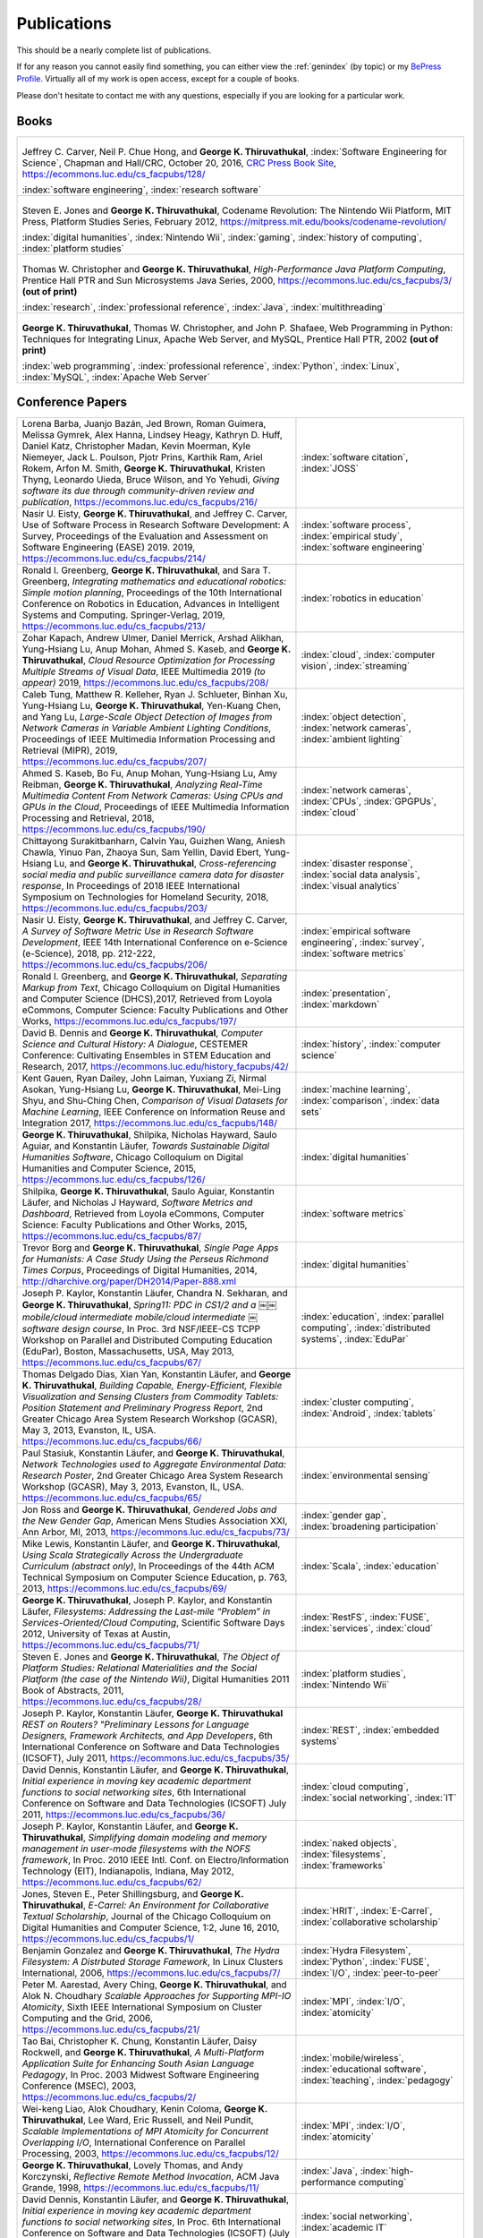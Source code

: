 Publications
------------

.. |George-K-Thiruvathukal| replace:: **George K. Thiruvathukal**

This should be a nearly complete list of publications.

If for any reason you cannot easily find something, you can either view the :ref:`genindex` (by topic) or my `BePress Profile <https://works.bepress.com/gkthiruvathukal>`_. Virtually all of my work is open access, except for a couple of books.

Please don't hesitate to contact me with any questions, especially if you are looking for a particular work.

Books
~~~~~

.. list-table::
   :widths: 40

   * - .. figure:: figures/se4science.jpg
          :width: 150px
          :align: center

       Jeffrey C. Carver, Neil P. Chue Hong, and |George-K-Thiruvathukal|, :index:`Software Engineering for Science`, Chapman and Hall/CRC, October 20, 2016, `CRC Press Book Site <https://www.crcpress.com/Software-Engineering-for-Science/Carver-Hong-Thiruvathukal/p/book/9781498743853>`_, https://ecommons.luc.edu/cs_facpubs/128/

       :index:`software engineering`, :index:`research software`

   * - .. figure:: figures/codename-revolution.jpg
          :width: 150px
          :align: center

       Steven E. Jones and |George-K-Thiruvathukal|, Codename Revolution: The Nintendo Wii Platform, MIT Press, Platform Studies Series, February 2012, https://mitpress.mit.edu/books/codename-revolution/

       :index:`digital humanities`, :index:`Nintendo Wii`, :index:`gaming`, :index:`history of computing`, :index:`platform studies`

   * - .. figure:: figures/hpjpc.jpg
          :width: 150px
          :align: center

       Thomas W. Christopher and |George-K-Thiruvathukal|, *High-Performance Java Platform Computing*, Prentice Hall PTR and Sun Microsystems Java Series, 2000, https://ecommons.luc.edu/cs_facpubs/3/ **(out of print)**

       :index:`research`, :index:`professional reference`, :index:`Java`, :index:`multithreading`

   * - .. figure:: figures/wpp.jpg
          :width: 150px
          :align: center

       |George-K-Thiruvathukal|, Thomas W. Christopher, and John P. Shafaee, Web Programming in Python: Techniques for Integrating Linux, Apache Web Server, and MySQL, Prentice Hall PTR, 2002  **(out of print)**

       :index:`web programming`, :index:`professional reference`, :index:`Python`, :index:`Linux`, :index:`MySQL`, :index:`Apache Web Server`


Conference Papers
~~~~~~~~~~~~~~~~~~

.. list-table::
   :widths: 25 15

   * - Lorena Barba, Juanjo Bazán, Jed Brown, Roman Guimera, Melissa Gymrek, Alex Hanna, Lindsey Heagy, Kathryn D. Huff, Daniel Katz, Christopher Madan, Kevin Moerman, Kyle Niemeyer, Jack L. Poulson, Pjotr Prins, Karthik Ram, Ariel Rokem, Arfon M. Smith, |George-K-Thiruvathukal|, Kristen Thyng, Leonardo Uieda, Bruce Wilson, and Yo Yehudi, *Giving software its due through community-driven review and publication*, https://ecommons.luc.edu/cs_facpubs/216/
     - :index:`software citation`, :index:`JOSS`

   * - Nasir U. Eisty, |George-K-Thiruvathukal|, and Jeffrey C. Carver, Use of Software Process in Research Software Development: A Survey, Proceedings of the Evaluation and Assessment on Software Engineering (EASE) 2019.  2019, https://ecommons.luc.edu/cs_facpubs/214/

     - :index:`software process`, :index:`empirical study`, :index:`software engineering`

   * - Ronald I. Greenberg, |George-K-Thiruvathukal|, and Sara T. Greenberg, *Integrating mathematics and educational robotics: Simple motion planning*, Proceedings of the 10th International Conference on Robotics in Education, Advances in Intelligent Systems and Computing. Springer-Verlag, 2019, https://ecommons.luc.edu/cs_facpubs/213/
     - :index:`robotics in education`

   * - Zohar Kapach, Andrew Ulmer, Daniel Merrick, Arshad Alikhan, Yung-Hsiang Lu, Anup Mohan, Ahmed S. Kaseb, and |George-K-Thiruvathukal|, *Cloud Resource Optimization for Processing Multiple Streams of Visual Data*, IEEE Multimedia 2019 *(to appear)* 2019, https://ecommons.luc.edu/cs_facpubs/208/
     - :index:`cloud`, :index:`computer vision`, :index:`streaming`

   * - Caleb Tung, Matthew R. Kelleher, Ryan J. Schlueter, Binhan Xu, Yung-Hsiang Lu, |George-K-Thiruvathukal|, Yen-Kuang Chen, and Yang Lu, *Large-Scale Object Detection of Images from Network Cameras in Variable Ambient Lighting Conditions*, Proceedings of IEEE Multimedia Information Processing and Retrieval (MIPR), 2019, https://ecommons.luc.edu/cs_facpubs/207/
     - :index:`object detection`, :index:`network cameras`, :index:`ambient lighting`

   * - Ahmed S. Kaseb, Bo Fu, Anup Mohan, Yung-Hsiang Lu, Amy Reibman, |George-K-Thiruvathukal|, *Analyzing Real-Time Multimedia Content From Network Cameras: Using CPUs and GPUs in the Cloud*, Proceedings of IEEE Multimedia Information Processing and Retrieval, 2018, https://ecommons.luc.edu/cs_facpubs/190/
     - :index:`network cameras`, :index:`CPUs`, :index:`GPGPUs`, :index:`cloud`

   * - Chittayong Surakitbanharn, Calvin Yau, Guizhen Wang, Aniesh Chawla, Yinuo Pan, Zhaoya Sun, Sam Yellin, David Ebert, Yung-Hsiang Lu, and |George-K-Thiruvathukal|, *Cross-referencing social media and public surveillance camera data for disaster response*, In Proceedings of 2018 IEEE International Symposium on Technologies for Homeland Security, 2018, https://ecommons.luc.edu/cs_facpubs/203/
     - :index:`disaster response`, :index:`social data analysis`, :index:`visual analytics`

   * - Nasir U. Eisty, |George-K-Thiruvathukal|,  and Jeffrey C. Carver, *A Survey of Software Metric Use in Research Software Development*, IEEE 14th International Conference on e-Science (e-Science), 2018, pp. 212-222, https://ecommons.luc.edu/cs_facpubs/206/
     - :index:`empirical software engineering`, :index:`survey`, :index:`software metrics`

   * - Ronald I. Greenberg, and |George-K-Thiruvathukal|, *Separating Markup from Text*, Chicago Colloquium on Digital Humanities and Computer Science (DHCS),2017, Retrieved from Loyola eCommons, Computer Science: Faculty Publications and Other Works, https://ecommons.luc.edu/cs_facpubs/197/
     - :index:`presentation`, :index:`markdown`

   * - David B. Dennis and |George-K-Thiruvathukal|, *Computer Science and Cultural History: A Dialogue*, CESTEMER Conference: Cultivating Ensembles in STEM Education and Research, 2017, https://ecommons.luc.edu/history_facpubs/42/
     - :index:`history`, :index:`computer science`

   * - Kent Gauen, Ryan Dailey, John Laiman, Yuxiang Zi, Nirmal Asokan, Yung-Hsiang Lu, |George-K-Thiruvathukal|, Mei-Ling Shyu, and Shu-Ching Chen, *Comparison of Visual Datasets for Machine Learning*, IEEE Conference on Information Reuse and Integration 2017, https://ecommons.luc.edu/cs_facpubs/148/
     - :index:`machine learning`, :index:`comparison`, :index:`data sets`

   * - |George-K-Thiruvathukal|, Shilpika, Nicholas Hayward, Saulo Aguiar, and Konstantin Läufer, *Towards Sustainable Digital Humanities Software*, Chicago Colloquium on Digital Humanities and Computer Science, 2015, https://ecommons.luc.edu/cs_facpubs/126/
     - :index:`digital humanities`

   * - Shilpika, |George-K-Thiruvathukal|, Saulo Aguiar, Konstantin Läufer, and  Nicholas J Hayward, *Software Metrics and Dashboard*, Retrieved from Loyola eCommons, Computer Science: Faculty Publications and Other Works, 2015, https://ecommons.luc.edu/cs_facpubs/87/
     - :index:`software metrics`

   * - Trevor Borg and |George-K-Thiruvathukal|, *Single Page Apps for Humanists: A Case Study Using the Perseus Richmond Times Corpus*, Proceedings of Digital Humanities, 2014, http://dharchive.org/paper/DH2014/Paper-888.xml
     - :index:`digital humanities`

   * - Joseph P. Kaylor, Konstantin Läufer, Chandra N. Sekharan, and |George-K-Thiruvathukal|, *Spring­11: PDC in CS1/2 and a ￼￼mobile/cloud intermediate mobile/cloud intermediate ￼software design course*, In Proc. 3rd NSF/IEEE-CS TCPP Workshop on Parallel and Distributed Computing Education (EduPar), Boston, Massachusetts, USA, May 2013,  https://ecommons.luc.edu/cs_facpubs/67/
     - :index:`education`, :index:`parallel computing`, :index:`distributed systems`, :index:`EduPar`

   * - Thomas Delgado Dias, Xian Yan, Konstantin Läufer, and |George-K-Thiruvathukal|, *Building Capable, Energy-Efficient, Flexible Visualization and Sensing Clusters from Commodity Tablets: Position Statement and Preliminary Progress Report*, 2nd Greater Chicago Area System Research Workshop (GCASR), May 3, 2013, Evanston, IL, USA.  https://ecommons.luc.edu/cs_facpubs/66/
     - :index:`cluster computing`, :index:`Android`, :index:`tablets`

   * - Paul Stasiuk, Konstantin Läufer, and |George-K-Thiruvathukal|, *Network Technologies used to Aggregate Environmental Data: Research Poster*, 2nd Greater Chicago Area System Research Workshop (GCASR), May 3, 2013, Evanston, IL, USA.  https://ecommons.luc.edu/cs_facpubs/65/
     - :index:`environmental sensing`

   * - Jon Ross and |George-K-Thiruvathukal|, *Gendered Jobs and the New Gender Gap*, American Mens Studies Association XXI, Ann Arbor, MI, 2013, https://ecommons.luc.edu/cs_facpubs/73/
     - :index:`gender gap`, :index:`broadening participation`

   * - Mike Lewis, Konstantin Läufer, and |George-K-Thiruvathukal|, *Using Scala Strategically Across the Undergraduate Curriculum (abstract only)*, In Proceedings of the 44th ACM Technical Symposium on Computer Science Education, p. 763, 2013, https://ecommons.luc.edu/cs_facpubs/69/
     - :index:`Scala`, :index:`education`

   * - |George-K-Thiruvathukal|, Joseph P. Kaylor, and Konstantin Läufer, *Filesystems: Addressing the Last-mile “Problem” in Services-Oriented/Cloud Computing*, Scientific Software Days 2012, University of Texas at Austin, https://ecommons.luc.edu/cs_facpubs/71/
     - :index:`RestFS`, :index:`FUSE`, :index:`services`, :index:`cloud`

   * - Steven E. Jones and |George-K-Thiruvathukal|, *The Object of Platform Studies: Relational Materialities and the Social Platform (the case of the Nintendo Wii)*, Digital Humanities 2011 Book of Abstracts, 2011, https://ecommons.luc.edu/cs_facpubs/28/
     - :index:`platform studies`, :index:`Nintendo Wii`

   * - Joseph P. Kaylor, Konstantin Läufer, |George-K-Thiruvathukal| *REST on Routers? "Preliminary Lessons for Language Designers, Framework Architects, and App Developers*, 6th International Conference on Software and Data Technologies (ICSOFT), July 2011, https://ecommons.luc.edu/cs_facpubs/35/
     - :index:`REST`, :index:`embedded systems`

   * - David Dennis, Konstantin Läufer, and |George-K-Thiruvathukal|, *Initial experience in moving key academic department functions to social networking sites*, 6th International Conference on Software and Data Technologies (ICSOFT) July 2011, https://ecommons.luc.edu/cs_facpubs/36/
     - :index:`cloud computing`, :index:`social networking`, :index:`IT`

   * - Joseph P. Kaylor, Konstantin Läufer, and |George-K-Thiruvathukal|, *Simplifying domain modeling and memory management in user-mode filesystems with the NOFS framework*, In Proc. 2010 IEEE Intl. Conf. on Electro/Information Technology (EIT), Indianapolis, Indiana, May 2012, https://ecommons.luc.edu/cs_facpubs/62/
     - :index:`naked objects`, :index:`filesystems`, :index:`frameworks`

   * - Jones, Steven E., Peter Shillingsburg, and |George-K-Thiruvathukal|, *E-Carrel: An Environment for Collaborative Textual Scholarship*, Journal of the Chicago Colloquium on Digital Humanities and Computer Science, 1:2, June 16, 2010, https://ecommons.luc.edu/cs_facpubs/1/
     - :index:`HRIT`, :index:`E-Carrel`, :index:`collaborative scholarship`

   * - Benjamin Gonzalez and |George-K-Thiruvathukal|, *The Hydra Filesystem: A Distrbuted Storage Famework*, In Linux Clusters International, 2006, https://ecommons.luc.edu/cs_facpubs/7/
     - :index:`Hydra Filesystem`, :index:`Python`, :index:`FUSE`, :index:`I/O`, :index:`peer-to-peer`

   * - Peter M. Aarestad, Avery Ching, |George-K-Thiruvathukal|, and Alok N. Choudhary *Scalable Approaches for Supporting MPI-IO Atomicity*, Sixth IEEE International Symposium on Cluster Computing and the Grid, 2006, https://ecommons.luc.edu/cs_facpubs/21/
     - :index:`MPI`, :index:`I/O`, :index:`atomicity`

   * - Tao Bai, Christopher K. Chung, Konstantin Läufer, Daisy Rockwell, and |George-K-Thiruvathukal|, *A Multi-Platform Application Suite for Enhancing South Asian Language Pedagogy*, In Proc. 2003 Midwest Software Engineering Conference (MSEC), 2003, https://ecommons.luc.edu/cs_facpubs/2/
     - :index:`mobile/wireless`, :index:`educational software`, :index:`teaching`, :index:`pedagogy`

   * - Wei-keng Liao, Alok Choudhary, Kenin Coloma, |George-K-Thiruvathukal|, Lee Ward, Eric Russell, and Neil Pundit, *Scalable Implementations of MPI Atomicity for Concurrent Overlapping I/O*, International Conference on Parallel Processing, 2003, https://ecommons.luc.edu/cs_facpubs/12/
     - :index:`MPI`, :index:`I/O`, :index:`atomicity`

   * - |George-K-Thiruvathukal|, Lovely Thomas, and Andy Korczynski, *Reflective Remote Method Invocation*, ACM Java Grande, 1998, https://ecommons.luc.edu/cs_facpubs/11/
     - :index:`Java`, :index:`high-performance computing`

   * - David Dennis, Konstantin Läufer, and |George-K-Thiruvathukal|, *Initial experience in moving key academic department functions to social networking sites*, In Proc. 6th International Conference on Software and Data Technologies (ICSOFT) (July 2011) https://ecommons.luc.edu/cs_facpubs/36/
     - :index:`social networking`, :index:`academic IT`

   * - Konstantin Läufer, Chandra N. Sekharan, and |George-K-Thiruvathukal|, *PDC Modules for Every Level: A Comprehensive Model for Incorporating PDC Topics into the Existing Undergraduate Curriculum*, in 1st NSF/TCPP Workshop on Parallel and Distributed Computing Education (EduPar), May 2011, https://ecommons.luc.edu/cs_facpubs/53/
     - :index:`EduPar`, :index:`curriculum`

   * - Joseph P. Kaylor, Konstantin Läufer, and |George-K-Thiruvathukal|, *Online Layered File System (OLFS): A layered and versioned filesystem and performance analysi*, In Proceedings of Electro/Information Technology 2010 (EIT 2010).  https://ecommons.luc.edu/cs_facpubs/40/
     - :index:`filesystems`, :index:`userland`, :index:`FUSE`, :index:`versioned filesystem`, :index:`OLFS`

   * - Jones, Steven E., Peter Shillingsburg, and |George-K-Thiruvathukal|, *E-Carrel: An Environment for Collaborative Textual Scholarship*, Journal of the Chicago Colloquium on Digital Humanities and Computer Science 1, no. 2 (June 16, 2010).  https://ecommons.luc.edu/cs_facpubs/1/
     - :index:`collaborative scholarship`, :index:`E-Carrel`

   * - Matt Bone, Peter F. Nabicht, Konstantin Läufer, and |George-K-Thiruvathukal|, *Taming XML: Objects first, then markup*, IEEE Electro/Information Technology 2008 (EIT 2008), https://ecommons.luc.edu/cs_facpubs/39/
     - :index:`XML`, :index:`data binding`, :index:`frameworks`

   * - Sebastian Herr, Konstantin Läufer, John P. Shafaee, |George-K-Thiruvathukal|, and Guido Wirtz (2008).  *Combining SOA and BPM technologies for Cross-System process automation*, In SEKE, pp. 339-344.  https://ecommons.luc.edu/cs_facpubs/37/
     - :index:`web services`, :index:`SOA`, :index:`business process modeling`, :index:`BPM`

   * - Neeraj Mehta, Yogesh Kanitkar, Konstantin Laufer, |George-K-Thiruvathukal|, *A Model-Driven Approach to Job/Task Composition in Cluster Computing*, ipdps, pp.233, 2007 IEEE International Parallel and Distributed Processing Symposium, 2007 https://ecommons.luc.edu/cs_facpubs/52/
     - :index:`cluster computing`, :index:`task model`, :index:`UML`, :index:`model-driven architecture`

   * - Allen J. Frantzen and |George-K-Thiruvathukal|, *Electronic Editing and Anglo-Saxon Texts*, Chicago Colloquium on Digital Humanities and Computer Science, 2006.  https://ecommons.luc.edu/cs_facpubs/56/
     - :index:`digital humanities`, :index:`electronic editing`, :index:`XML`, :index:`Anglo-Saxon Project`

   * - Xiaohui Shen, |George-K-Thiruvathukal|, Wei-Ken Liao, Alok Choudhary, Arti Singh, *A Java graphical user interface for large-scale scientific computations in distributed systems*, In proceedings of the Fourth International Conference on High-Performance Computing in the Asia-Pacific Region-Volume 1, 2000.  https://ecommons.luc.edu/cs_facpubs/49/
     - :index:`Java`, :index:`workflows`, :index:`scientific computing`, :index:`distributed systems`

   * - Xiaohui Shen, Wei-Keng Liao, AlokChoudhary, Gokhan Memik, Mahmut Kandemir, Sachin More, |George-K-Thiruvathukal|, and Arti Singh, *A novel application development environment for large-scale scientific computations*, In Proceedings of the International Conference on Supercomputing (ICS), 2000.  https://ecommons.luc.edu/cs_facpubs/48/rt
     - :index:`Java`, :index:`workflows`, :index:`scientific computing`, :index:`distributed systems`

   * - |George-K-Thiruvathukal|, *Toward Scalable Parallel Software: An Active Object Model and Library to Support von Neumann Languages*, In Proceedings of HiPC Workshop India, 1994,  https://ecommons.luc.edu/cs_facpubs/50/
     - :index:`actors`, :index:`enhanced actors`, :index:`object-oriented parallel programming`

   * - William T. O'Connell, |George-K-Thiruvathukal|, and Thomas W. Christopher, *A generic modeling environment for heterogeneous parallel and distributed computing*, In International Conference on Advanced Science and Technology 1994 (ICAST 1994), AT&T Bell Laboratories, 1994.  https://ecommons.luc.edu/cs_facpubs/43/
     - :index:`heterogeneous computing`, :index:`parallel processing`, :index:`distributed systems`

   * - William T. O'Connell, |George-K-Thiruvathukal|, and Thomas W. Christopher, *Distributed Memo: Heterogeneously concurrent programming with a shared directory of unordered queues*, In Sixth ISMM/IASTED Conference on Parallel and Distributed Systems, 1994.  https://ecommons.luc.edu/cs_facpubs/44/
     - :index:`heterogeneous computing`, :index:`parallel processing`, :index:`distributed systems`, :index:`Memo system`, :index:`Distributed Memo system`

   * - William T. O'Connell, |George-K-Thiruvathukal|, and Thoas W. Christopher, *Distributed Memo: A Heterogeneously Distributed and Parallel Software Development Environment*, In International Conference on Parallel Processing, 1994.  https://ecommons.luc.edu/cs_facpubs/42/
     - :index:`heterogeneous computing`, :index:`parallel processing`, :index:`distributed systems`, :index:`Memo system`, :index:`Distributed Memo system`

   * - |George-K-Thiruvathukal| and Thomas W. Christopher, *A simulation of demand-driven dataflow: translation from Lucid into MDC language*, pp. 634-637, Fifth International Parallel Processing Symposium, 1991.  https://ecommons.luc.edu/cs_facpubs/51/
     - :index:`dataflow`, :index:`Lucid`, :index:`Message Driven Computing`

Journal Articles
~~~~~~~~~~~~~~~~~~~~

.. list-table::
   :widths: 25 15

   * - Dario Dematties, Silvio Rizzi, |George-K-Thiruvathukal|, Javier Wainselboim, Bonifacio Silvano Zanutto, *Phonetic Acquisition in Cortical Dynamics, A Computational Approach*, PLoS ONE 14(6): e0217966, 2019, https://doi.org/10.1371/journal.pone.0217966
     - :index:`artificial intelligence`, :index:`phonetic classification`, :index:`biologically-inspired models`, :index:`cortical dynamics`

   * - Sergei Alyamkin, Matthew Ardi, Alexander C. Berg, Achille Brighton, Bo Chen, Yiran Chen, Hsin-Pai Cheng, Zichen Fan, Chen Feng, Bo Fu, Kent Gauen, Abhinav Goel, Alexander Goncharenko, Xuyang Guo, Soonhoi Ha, Andrew Howard, Xiao Hu, Yuanjun Huang, Donghyun Kang, Jaeyoun Kim, Jong Gook Ko, Alexander Kondratyev, Junhyeok Lee, Seungjae Lee, Suwoong Lee, Zichao Li, Zhiyu Liang, Juzheng Liu, Xin Liu, Yang Lu, Yung-Hsiang Lu, Deeptanshu Malik, Hong Hanh Nguyen, Eunbyung Park, Denis Repin, Liang Shen, Tao Sheng, Fei Sun, David Svitov, |George-K-Thiruvathukal|, Baiwu Zhang, Jingchi Zhang, Xiaopeng Zhang, and Shaojie Zhuo, Low-Power Computer Vision: Status, Challenges, Opportunities, IEEE Journal on Emerging and Selected Topics in Circuits and Systems, https://arxiv.org/abs/1904.07714, https://ecommons.luc.edu/cs_facpubs/217/
     - :index:`low-power`, :index:`image recgonition`

   * - Gregory J. Matthews, Juliet K. Brophy, Max P. Luetkemeier, Hongie Gu, and |George-K-Thiruvathukal|, *A comparison of machine learning techniques for taxonomic classification of teeth from the Family Bovidae*, Journal of Applied Statistics, 2018, https://arxiv.org/abs/1802.05778
     - :index:`classification`, :index:`fossils`, :index:`machine learning`

   * - Konstantin Läufer and |George-K-Thiruvathukal|, *Teaching Concurrent Software Design: A Case Study Using Android*, 2017, https://arxiv.org/pdf/1705.02899.pdf
     - :index:`teaching`, :index:`concurrent software`

   * - Gregory J. Matthews, |George-K-Thiruvathukal|, Maxwell P. Luetkemeier, Juliet K. Brophy *Examining the use of Amazon’s Mechanical Turk for edge extraction of the occlusal surface of fossilized bovid teeth*, 2017, https://doi.org/10.1371/journal.pone.0179757
     - :index:`classification`, :index:`fossils`, :index:`machine learning`, :index:`crowdsourcing`, :index:`Mechanical Turk`

   * - Steven Reisman, Thomas Hatzopoulos, Konstantin Läufer, |George-K-Thiruvathukal|, Catherine Putonti, *A Polyglot Approach to Bioinformatics Data Integration: A Phylogenetic Analysis of HIV-1*, Evolutionary Bioinformatics 2016:12 23-27, https://ecommons.luc.edu/cs_facpubs/127/
     - :index:`bioinformatics`, :index:`HIV-1`, :index:`phylogeny`, :index:`software engineering`

   * - Ian T. Foster, Gregor von Laszewski, |George-K-Thiruvathukal|, and Brian Toonen, *A computational framework for telemedicine*, Future Generation Computing Systems, Elsevier, 14(1-2):109-123, June 1998, https://ecommons.luc.edu/cs_facpubs/41/
     - :index:`grid computing`, :index:`telemedicine`

   * - Ian T. Foster, Jonathan Geisler, William Gropp, Nick Karonis, Ewing Lusk, |George-K-Thiruvathukal|, and Steve Tuecke, *A Wide-Area implementation of the message passing interface*, Parallel Computing, 24(12):1735{1749, 1998, https://ecommons.luc.edu/cs_facpubs/38/
     - :index:`grid computing`, :index:`MPI`, :index:`Message Passing Interface`

   * - Ian T. Foster, |George-K-Thiruvathukal|, and Steve Tuecke, *Technologies for ubiquitous supercomputing: a Java interface to the Nexus communication system*, Concurrency: Practice and Experience, vol. 9, no. 6, pp. 465-475, Jun. 1997, https://ecommons.luc.edu/cs_facpubs/8/

     - :index:`grid computing`, :index:`Java`

e-Books / Archives
~~~~~~~~~~~~~~~~~~~

.. list-table::
   :widths: 25 15

   * - Andrew N. Harrington and |George-K-Thiruvathukal|, `Introduction to Computer Science in C# <https://introcs.cs.luc.edu>`_, https://ecommons.luc.edu/cs_facpubs/74
     - :index:`CS1`, :index:`introduction to computer science`, :index:`C#`, :index:`COMP 170`

   * - Yung-Hsiang Lu and |George-K-Thiruvathukal|, `Software Engineering for Machine Learning  <https://se4ml.org>`_
     - :index:`software engineering`, :index:`machine learning`

   * - |George-K-Thiruvathukal| and Sarah Kaylor, `Distributed Systems <https://ds.cs.luc.edu>`_,
     - :index:`distributed systems`, :index:`COMP 339`, :index:`COMP 439`

   * - |George-K-Thiruvathukal|, *A Mini-History of Computing*, American Institute of Physics, College Park, MD, 2011, https://ecommons.luc.edu/cs_facpubs/103/
     - :index:`history of computing`

   * - Pamela L. Caughie, Nicholas J. Hayward, Mark. Hussey, Peter L. Shillingsburg, and |George-K-Thiruvathukal|, eds, *Woolf Online*, Web. http://www.woolfonline.com, 2013
     - :index:`Woolf Online`, :index:`collaborative scholarship`, :index:`textual studies`


Magazine Articles
~~~~~~~~~~~~~~~~~~~

.. list-table::
   :widths: 25 15

   * - |George-K-Thiruvathukal|, *Cloudy with a Chance of Sunshine, or the Future of Magazine Publishing*, Computing in Science & Engineering, vol. 17, no. 6, pp. 4-5, Nov.-Dec. 2015, https://ecommons.luc.edu/cs_facpubs/124/
     - :index:`publishing`, :index:`future of publishing`

   * - Manish Parashar and |George-K-Thiruvathukal|, *Extreme Data [Guest editors' introduction]*, Computing in Science & Engineering, vol. 16, no. 4, pp. 8-10, July-Aug. 2014, https://ecommons.luc.edu/cs_facpubs/133/
     - :index:`extreme scale data`

   * - |George-K-Thiruvathukal|, *What We Publish in CiSE*, Computing in Science & Engineering, vol. 16, no. 2, pp. 4-6, Mar.-Apr. 2014, https://ecommons.luc.edu/cs_facpubs/132/
     - :index:`Computing in Science and Engineering`, :index:`publishing`, :index:`magazine scope`

   * - |George-K-Thiruvathukal|, *What's in an Algorithm?*, Computing in Science & Engineering, vol. 15, no. 4, pp. 4-5, July-Aug. 2013, https://ecommons.luc.edu/cs_facpubs/130/
     - :index:`algorithms`

   * - |George-K-Thiruvathukal| and Manish Parashar, *Cloud Computing [Guest editorial]*, Computing in Science & Engineering, vol. 15, no. 4, pp. 8-9, July-Aug. 2013, https://ecommons.luc.edu/cs_facpubs/131/
     - :index:`cloud computing in science`

   * - |George-K-Thiruvathukal|, *Productivity in the Cognitive Overload Era*, Computing in Science & Engineering, vol. 15, no. 3, pp. 4-5, May-June 2013, https://ecommons.luc.edu/cs_facpubs/136/
     - :index:`productivity`, :index:`cognitive overload`

   * - |George-K-Thiruvathukal|, *Computational Science, Demystified...the Future, Revealed...and CiSE, 2013*, in Computing in Science & Engineering, vol. 15, no. 2, pp. 4-5, March-April 2013, https://ecommons.luc.edu/cs_facpubs/135/
     - :index:`computational science explained`

   * - |George-K-Thiruvathukal|, *Who Needs Tablets? We Do*, Computing in Science & Engineering, vol. 15, no. 1, pp. 4-6, Jan.-Feb. 2013, https://ecommons.luc.edu/cs_facpubs/134/
     - :index:`publishing`, :index:`future of publishing`

   * - Dejan S. Milojicic, Martin Arlitt, Dorée Duncan Seligmann, |George-K-Thiruvathukal|, Christian Timmerer, *Innovation Mashups: Academic Rigor Meets Social Networking Buzz*, Computer, vol. 45, no. 9, pp. 101-105, Sept. 2012, https://ecommons.luc.edu/cs_facpubs/72/
     - :index:`mashuups`, :index:`social networking`, :index:`engagement`

   * - Konstantin Läufer, |George-K-Thiruvathukal|, David Dennis, *Moving Academic Department Functions to Social Networks and Clouds: Initial Experiences*, Computing in Science and Engineering, vol. 13, no. 5, pp. 84-89, Sep./Oct. 2011, https://ecommons.luc.edu/cs_facpubs/19/
     - :index:`academic functions`, :index:`clouds`, :index:`social networks`

   * - |George-K-Thiruvathukal|, *Beyond CiSE and Back to the Future*, Computing in Science and Engineering, vol. 13, no. 3, pp. 4-5, May/June 2011, https://ecommons.luc.edu/cs_facpubs/18/
     - :index:`future of CISE`

   * - Joseph P. Kaylor, Konstantin Läufer, and |George-K-Thiruvathukal|, *RestFS: The Filesystem as a Connector Abstraction for Flexible Resource and Service Composition*, In Cloud Computing: Methodology, System, and Applications (edited by Lizhe Wang, Rajiv Ranjan, Jinjun Chen, Boualem Benatallah), CRC Press, Boca Raton, Florida, USA, September 2011.  https://ecommons.luc.edu/cs_facpubs/45/
     - :index:`RestFS`, :index:`filesystems`, `FUSE`

   * - |George-K-Thiruvathukal|, *An Exceptionally Useful Exploration*, Computing in Science and Engineering, vol. 13, no. 1, pp. 5-8, Jan./Feb. 2011, https://ecommons.luc.edu/cs_facpubs/20/
     - :index:`unit testing`

   * - |George-K-Thiruvathukal|, *Your Local Cloud-Enabled Library*, Computing in Science and Engineering, vol. 12, no. 4, pp. 5-6, July/Aug. 2010, https://ecommons.luc.edu/cs_facpubs/17/
     - :index:`libraries`, :index:`need for libraries`

   * - |George-K-Thiruvathukal|, K. Hinsen, K. Läufer and J. Kaylor, *Virtualization for Computational Scientists*, in Computing in Science & Engineering, vol. 12, no. 4, pp. 52-61, July-Aug. 2010, https://ecommons.luc.edu/cs_facpubs/16/
     - :index:`virtualization`

   * - Konrad Hinsen, Konstantin Läufer, |George-K-Thiruvathukal|, *Essential Tools: Version Control Systems*, Computing in Science and Engineering, vol. 11, no. 6, pp. 84-91, Nov./Dec. 2009, https://ecommons.luc.edu/cs_facpubs/27/
     - :index:`version control`

   * - |George-K-Thiruvathukal|, *Computational Thinking … and Doing*, Computing in Science and Engineering, vol. 11, no. 6, pp. 4, Nov./Dec. 2009, https://ecommons.luc.edu/cs_facpubs/26/
     - :index:`computational thinking`

   * - Konstantin Laufer and |George-K-Thiruvathukal|, *Scientific Programming: The Promises of Typed, Pure, and Lazy Functional Programming: Part II*, in Computing in Science & Engineering, vol. 11, no. 5, pp. 68-75, Sept.-Oct. 2009, https://ecommons.luc.edu/cs_facpubs/25/
     - :index:`functional programming`, :index:`typed functional programming, :index:`lazy functional programming`

   * - |George-K-Thiruvathukal|, *Introducing Computing Now*, Computing in Science and Engineering, vol. 11, no. 4, pp. 8-10, July/Aug. 2009, https://ecommons.luc.edu/cs_facpubs/24/
     - :index:`Computing Now`, :index:`member engagement`

   * - Konstantin Läufer, |George-K-Thiruvathukal|, Ryohei Nishimura, Carlos Ramírez Martínez-Eiroa, *Putting a Slug to Work*, Computing in Science and Engineering, vol. 11, no. 2, pp. 62-68, Mar./Apr. 2009, https://ecommons.luc.edu/cs_facpubs/23/
     - :index:`low-power computing`, :index:`embedded computing`, :index:`Slugs`

   * - Joseph P. Kaylor and |George-K-Thiruvathukal|, *A Virtual Computing Laboratory*, Computing in Science and Engineering, vol. 10, no. 2, pp. 65-69, Mar./Apr. 2008, https://ecommons.luc.edu/cs_facpubs/22/
     - :index:`virtualization`, :index:`managing computing labs`

   * - Bill Feiereisen and |George-K-Thiruvathukal|, *At Issue*, Computing in Science and Engineering, vol. 10, no. 2, pp. 60-64, Mar./Apr. 2008, https://ecommons.luc.edu/cs_facpubs/13/
     - :index:`debate`, :index:`future of publishing`

   * - |George-K-Thiruvathukal|, *Project Hosting: Expanding the Scientific Programmer's Toolbox*, Computing in Science and Engineering, vol. 9, no. 2, pp. 70-75, Mar./Apr. 2007, https://ecommons.luc.edu/cs_facpubs/34/
     - :index:`hosting`, :index:`project hosting`

   * - |George-K-Thiruvathukal|, K. Laufer and B. Gonzalez, *Unit Testing Considered Useful*, in Computing in Science & Engineering, vol. 8, no. 6, pp. 76-87, Nov.-Dec. 2006, https://ecommons.luc.edu/cs_facpubs/33/
     - :index:`unit testing`

   * - |George-K-Thiruvathukal|, *Home Networking*, Computing in Science and Engineering, vol. 8, no. 1, pp. 84-91, Jan./Feb. 2006, https://ecommons.luc.edu/cs_facpubs/32/
     - :index:`home networking`

   * - |George-K-Thiruvathukal|, *Guest Editors' Introduction: Cluster Computing*, Computing in Science and Engineering, vol. 7, no. 2, pp. 11-13, Mar./Apr. 2005, https://ecommons.luc.edu/cs_facpubs/47/
     - :index:`cluster computing`

   * - |George-K-Thiruvathukal|, *Gentoo Linux: The Next Generation of Linux*, Computing in Science and Engineering, vol. 6, no. 5, pp. 66-74, Sep./Oct. 2004, https://ecommons.luc.edu/cs_facpubs/31/
     - :index:`Gentoo`, :index:`Linux`

   * - |George-K-Thiruvathukal|, Konstantin Laufer, *Plone and Content Management*, Computing in Science and Engineering, vol. 6, no. 4, pp. 88-95, July/Aug. 2004, https://ecommons.luc.edu/cs_facpubs/30/
     - :index:`content management`

   * - |George-K-Thiruvathukal| and K. Läufer, *Natural XML for data binding, processing, and persistence*, Computing in Science & Engineering, vol. 6, no. 2, pp. 86-92, Mar. 2004, https://ecommons.luc.edu/cs_facpubs/9/
     - :index:`XML framework`, :index:`Natural XML`

   * - |George-K-Thiruvathukal|, *XML in Computational Science*, Computing in Science and Engineering, vol. 6, no. 1, pp. 74-80, 2004, https://ecommons.luc.edu/cs_facpubs/10/
     - :index:`XML`

   * - |George-K-Thiruvathukal|, *Java at Middle Age: Enabling Java for Computational Science*, Computing in Science and Engineering, vol. 4, no. 1, pp. 74-84, Jan./Feb. 2002, https://ecommons.luc.edu/cs_facpubs/46/
     - :index:`Java`, :index:`computational science`


   * - Yung-Hsiang Lu, |George-K-Thiruvathukal|, Ahmed S. Kaseb; Kent Gauen, Damini Rijhwani, Ryan Dailey, Deeptanshu Malik, Yutong Huang, Sarah Aghajanzadeh, and Minghao Guo, *See the World through Network Cameras*, IEEE Computer Magazine *(to appear)*, 2019, https://ecommons.luc.edu/cs_facpubs/215/
     - :index:`computer vision`, :index:`machine learning`, :index:`network cameras`

   * - Francis Sullivan, Norman Chonacky, Isabel Beichl and |George-K-Thiruvathukal|, *Former CiSE EICs Reflect on the Magazines 20th Anniversary*, Computing in Science and Engineering, vol. 20, no. 1, pp. 3-7, January/February 2018, https://ecommons.luc.edu/cs_facpubs/191/
     - :index:`Computing in Science and Engineering`, :index:`20th anniversary`

   * - Lorena A. Barba and |George-K-Thiruvathukal|, *Reproducible Research for Computing in Science & Engineering*, Computing in Science & Engineering, vol. 19, no. 6, pp. 85-87, November/December 2017, https://ecommons.luc.edu/cs_facpubs/188/
     - :index:`reproducible research`

   * - George F. Hurlburt, |George-K-Thiruvathukal| and Maria R. Lee, *The Graph Database: Jack of All Trades or Just Not SQL?*, IEEE IT Professional, vol. 19, no. 6, pp. 21-25, November/December 2017, https://ecommons.luc.edu/cs_facpubs/187/
     - :index:`graph databases`, :index:`NoSQL`

   * - Tiffany Barnes, Jamie Payton, |George-K-Thiruvathukal|, Kristy E. Boyer and Jeffrey Forbes, *Guest Editors' Introduction: Research on Equity and Sustained Participation in Engineering, Computing, and Technology*, Computing in Science & Engineering, vol. 18, no. 2, pp. 6-8, Mar.-Apr. 2016, https://ecommons.luc.edu/cs_facpubs/122/
     - :index:`broadening participation`, :index:`RESPECT conference`

   * - Tiffany Barnes, Jamie Payton, |George-K-Thiruvathukal|, Kristy E. Boyer and Jeffrey Forbes, *Best of RESPECT, Part 2*, Computing in Science & Engineering, vol. 18, no. 3, pp. 11-13, May-June 2016, https://ecommons.luc.edu/cs_facpubs/125/
     - :index:`broadening participation`, :index:`RESPECT conference`

   * - Tiffany Barnes and |George-K-Thiruvathukal|, The Need for Research in Broadening Participation, Communications of the ACM, Vol. 59 No. 3, Pages 33-34, https://ecommons.luc.edu/cs_facpubs/129/
     - :index:`viewpoint`, :index:`broadening participation`

   * - |George-K-Thiruvathukal|, *Beyond Pythagoras*, EdTech Digest, December 16, 2016, https://edtechdigest.wordpress.com/2016/12/16/beyond-pythagoras/
     - :index:`Pythagoras`

   * - |George-K-Thiruvathukal|, *El Fin*, Computing in Science & Engineering, vol. 18, no. 6, pp. 4-6, Nov.-Dec. 2016., https://ecommons.luc.edu/cs_facpubs/123/
     - :index:`my last issue as EIC of CISE`

   * - |George-K-Thiruvathukal|, *How AI is bringing Hollywood to life*, VentureBeat, December 9, 2016, https://ecommons.luc.edu/cs_facpubs/120/
     - :index:`AI`, :index:`Hollywood`

   * - |George-K-Thiruvathukal|, *Novel Architectures and Accelerators, Computing Now*, https://ecommons.luc.edu/cs_facpubs/54/
     - :index:`novel architectures`, :index:`accelerators`

   * - |George-K-Thiruvathukal|, *Web 2.0 Publishing and Happy 1.0, Computing Now!*, https://ecommons.luc.edu/cs_facpubs/55/
     - :index:`Computing Now`, :index:`member engagement`

Workshop / Short Papers
~~~~~~~~~~~~~~~~~~~~~~~~~~~

.. list-table::
   :widths: 25 15

   * - Jeffrey C. Carver and |George-K-Thiruvathukal|, *Software Engineering Need not be Difficult*, Workshop on Sustainable Software for Science: Practice and Experiences, SuperComputing Conference 2013, Available on figshare, http://dx.doi.org/10.6084/m9.figshare.830442
     - :index:`software engineering`, :index:`scientific computing`

   * - Michael J. Lewis, |George-K-Thiruvathukal|, Venkatram Vishwanath, Michael E. Papka, and Andrew Johnson, *A Distributed Graph Approach for Pre-Processing Linked Data Using Supercomputers*, In Proceedings of International Workshop on Semantic Big Data 2017 (SBD 2017) at ACM SIGMOD 2017, https://ecommons.luc.edu/cs_facpubs/139/
     - :index:`distributed systems`, :index:`graphs`, :index:`pre-processing`, :index:`supercomputers`

   * - Joseph P. Kaylor, Konstantin Läufer, and |George-K-Thiruvathukal|, *RestFS: Resources and Services are Filesystems, Too*, Proceedings of Second International Workshop on RESTful Design Hyderabad, India, https://ecommons.luc.edu/cs_facpubs/15/
     - :index:`RestFS`, :index:`FUSE`, :index:`filesystems`


Posters
~~~~~~~~~~

.. list-table::
   :widths: 25 15

   * - Arfon Smith, Lorena A. Barba, Daniel S. Katz, Kyle Niemeyer, Tania Allard, Juanjo Bazan, Jed Brown, Jason Clark, Roman Valls Guimera, Melissa Gymrek, Lindsey Heagy, Kathryn Huff, |George-K-Thiruvathukal|, Christopher Madan, Kevin Moerman, Lorena Pantano, Viviane Pons, Jack Poulson, Pjotr Prins, Karthik Ram Elizabeth Ramirez, Ariel Rokem, Kristen Thyng, and Yo Yehudi, *SIAM CSE 2019 Minisymposterium: The Journal of Open Source Software*, https://ecommons.luc.edu/cs_facpubs/218/
     - JOSS


ArXiv/Technical Reports
~~~~~~~~~~~~~~~~~~~~~~~~~~

.. list-table::
   :widths: 25 15

   * - Sergei Alyamkin, Matthew Ardi, Achille Brighton, Alexander C. Berg, Yiran Chen, Hsin-Pai Cheng, Bo Chen, Zichen Fan, Chen Feng, Bo Fu, Kent Gauen, Jongkook Go, Alexander Goncharenko, Xuyang Guo, Hong Hanh Nguyen, Andrew Howard, Yuanjun Huang, Donghyun Kang, Jaeyoun Kim, Alexander Kondratyev, Seungjae Lee, Suwoong Lee, Junhyeok Lee, Zhiyu Liang, Xin Liu, Juzheng Liu, Zichao Li, Yang Lu, Yung-Hsiang Lu, Deeptanshu Malik, Eunbyung Park, Denis Repin, Tao Sheng, Liang Shen, Fei Sun, David Svitov, |George-K-Thiruvathukal|, Baiwu Zhang, Jingchi Zhang, Xiaopeng Zhang, and Shaojie Zhuo, *2018 Low-Power Image Recognition Challenge*, 2018, https://arxiv.org/abs/1810.01732 https://ecommons.luc.edu/cs_facpubs/204/
     - :index:`low-power`, :index:`image recognition`, :index:`computer vision`

   * - Konstantin Läufer, John O'Sullivan, and |George-K-Thiruvathukal|, *Auto-generated Spies Increase Test Maintainability*, https://arxiv.org/abs/1808.09630
     - :index:`testing`, :index:`mocking`, :index:`spies`, :index:`testing complexity`, :index:`test maintainability`

   * - |George-K-Thiruvathukal|, Ronald I. Greenberg, and David Garcia, *Understanding Turning Radius and Driving in Convex Polygon Paths in Introductory Robotics*, https://ecommons.luc.edu/cs_facpubs/202/, 
     - :index:`turning radius`, :index:`high-school robotics`


   * - |George-K-Thiruvathukal|, Shilpika, Nicholas J. Hayward, Konstantin Läufer, *Metrics Dashboard: A Hosted Platform for Software Quality Metrics*, https://arxiv.org/abs/1804.02053
     - :index:`software quality`, :index:`software metrics`


   * - |George-K-Thiruvathukal|, Cameron Christensen, Xiaoyong Jin, François Tessier, and Venkatram Vishwanath, *A Benchmarking Study to Evaluate Apache Spark on Large-Scale Supercomputers*, https://arxiv.org/abs/1904.11812
     - :index:`Apache Spark`, :index:`benchmarking`


   * - Sebastian Linde and |George-K-Thiruvathukal|, *Collaboration and Health Care Diagnostics: an Agent Based Model Simulation (2012)*, Computer Science: Faculty Publications & Other Works. Paper 63, http://ecommons.luc.edu/cs_facpubs/63
     - :index:`agent-based modeling`, :index:`ABM`, :index:`healthcare`


   * - Joseph P. Kaylor, Konstantin Läufer, and |George-K-Thiruvathukal|, *Naked Object File System (NOFS): A Framework to Expose an Object-Oriented Domain Model as a File System*, May 2010, https://ecommons.luc.edu/cs_facpubs/6/
     - :index:`naked objects`, :index:`NOFS`, :index:`FUSE`


   * - Konstantin Läufer, |George-K-Thiruvathukal|, and Tzilla Elrad, *Enhancing the CS Curriculum with with Aspect-Oriented Software Development (AOSD) and Early Experience*, Enhancing the CS Curriculum with with Aspect-Oriented Software Development (AOSD) and Early Experience (2003), https://ecommons.luc.edu/cs_facpubs/4/
     - :index:`AOP`, :index:`aspect-oriented programming`, :index:`AOSD`, :index:`aspect-oriented software development`


   * - Läufer, Konstantin and |George-K-Thiruvathukal|, *The Extreme Software Development Series: An Open Curricular Framework for Applied Capstone Courses*, Retrieved from Loyola eCommons, Computer Science: Faculty Publications and Other Works, 2003, https://ecommons.luc.edu/cs_facpubs/5/
     - :index:`extreme software development series`, :index:`agile`, :index:`capstone courses`, :index:`curriculum`


   * - |George-K-Thiruvathukal| (editor), *Java Grande Report: Making Java Work for High-End Computing*, http://www.javagrande.org
     - :index:`Java Grande`, :index:`Java and High-End Computing`


   * - |George-K-Thiruvathukal| and Ufuk Verun, *Apt Compiler Toolkit*, http://github.com/gkthiruvathukal/apt
     - :index:`data structures`, :index:`C`, :index:`parsing tools`

Datasets
~~~~~~~~~~~

.. list-table::
   :widths: 25 15

   * - Dario Dematties, |George-K-Thiruvathukal|, Silvio Rizzi, Alejandro Javier Wainselboim and Bonifacio Silvano Zanutto, *Neurocomputational cortical memory for spectro-temporal phonetic abstraction.* Zenodo, 2019, https://zenodo.org/record/2584864
     - :index:`neurocomputing`

   * - Dario Dematties, |George-K-Thiruvathukal|, Silvio Rizzi, Alejandro Javier Wainselboim and Bonifacio Silvano Zanutto, *Datasets used to train and test the Cortical Spectro-Temporal Model (CSTM) (Version v1.0)* Zenodo, 2019, http://doi.org/10.5281/zenodo.2576130
     - neurocomputing, :index:`phonetics dataset`

   * - Dario Dematties, |George-K-Thiruvathukal|, Silvio Rizzi, Alejandro Javier Wainselboim and Bonifacio Silvano Zanutto, *neurophon/neurophon: Release for PLOS submission (Version v1.0)*, Zenodo, 2019, http://doi.org/10.5281/zenodo.2580396
     - neurocomputing, :index:`cortical model`

   * - Dario Dematties, |George-K-Thiruvathukal|, Silvio Rizzi, Alejandro Javier Wainselboim and Bonifacio Silvano Zanutto, *Experimental Results and Appendices: Cortical Spectro-Temporal Model (CSTM) [Data set]*, Zenodo, 2019, http://doi.org/10.5281/zenodo.2581550
     - neurocomputing, phonetics, :index:`phonetic classification results`

Documentation Sites
~~~~~~~~~~~~~~~~~~~~~

.. list-table::
   :widths: 25 15


   * - |George-K-Thiruvathukal| and Miao Ye, `Systems Handbook, Loyola University Chicago Computer Science <https://systemshandbook.cs.luc.edu>`_
     - :index:`manuals`, :index:`systems handbook`, :index:`sysadmin`

   * - |George-K-Thiruvathukal|, `Academic Programs, Loyola University Chicago Computer Science <https://academics.cs.luc.edu>`_
     - :index:`academic programs`

   * - |George-K-Thiruvathukal| and Andrew N. Harrington, `Graduate Student Handbook, Loyola University Chicago Computer Science <https://graduatehandbook.cs.luc.edu>`_
     - :index:`graduate handbook`, :index:`academic programs`

